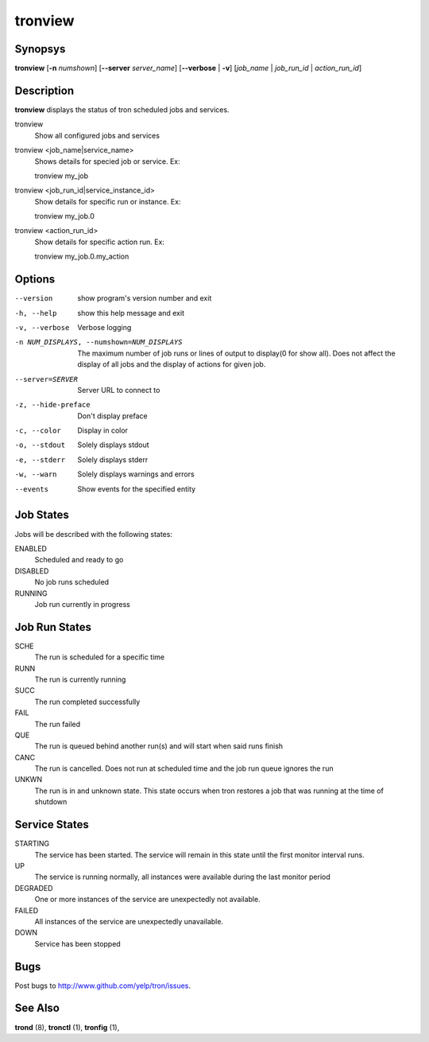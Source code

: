 tronview
========

Synopsys
--------

**tronview** [**-n** *numshown*] [**--server** *server_name*] [**--verbose** | **-v**] [*job_name* | *job_run_id* | *action_run_id*]

Description
-----------

**tronview** displays the status of tron scheduled jobs and services.

tronview
    Show all configured jobs and services

tronview <job_name|service_name>
    Shows details for specied job or service. Ex::

    tronview my_job

tronview <job_run_id|service_instance_id>
    Show details for specific run or instance. Ex::

    tronview my_job.0

tronview <action_run_id>
    Show details for specific action run. Ex::

    tronview my_job.0.my_action

Options
-------

--version
    show program's version number and exit

-h, --help
    show this help message and exit

-v, --verbose
    Verbose logging

-n NUM_DISPLAYS, --numshown=NUM_DISPLAYS
    The maximum number of job runs or lines of output to display(0 for show
    all).  Does not affect the display of all jobs and the display of actions
    for given job.

--server=SERVER
    Server URL to connect to

-z, --hide-preface
    Don't display preface

-c, --color
    Display in color

-o, --stdout
    Solely displays stdout

-e, --stderr
    Solely displays stderr

-w, --warn
    Solely displays warnings and errors

--events
    Show events for the specified entity

Job States
----------

Jobs will be described with the following states:

ENABLED
    Scheduled and ready to go
DISABLED
    No job runs scheduled
RUNNING
    Job run currently in progress

Job Run States
--------------

SCHE
    The run is scheduled for a specific time
RUNN
    The run is currently running
SUCC
    The run completed successfully 
FAIL
    The run failed
QUE
    The run is queued behind another run(s) and will start when said runs finish
CANC
    The run is cancelled. Does not run at scheduled time and the job run queue
    ignores the run
UNKWN
    The run is in and unknown state.  This state occurs when tron restores a
    job that was running at the time of shutdown

Service States
--------------

STARTING
    The service has been started. The service will remain in this state until
    the first monitor interval runs.
UP
    The service is running normally, all instances were available during the
    last monitor period
DEGRADED
    One or more instances of the service are unexpectedly not available.
FAILED
    All instances of the service are unexpectedly unavailable.
DOWN
    Service has been stopped

Bugs
----

Post bugs to http://www.github.com/yelp/tron/issues.

See Also
--------

**trond** (8), **tronctl** (1), **tronfig** (1),
